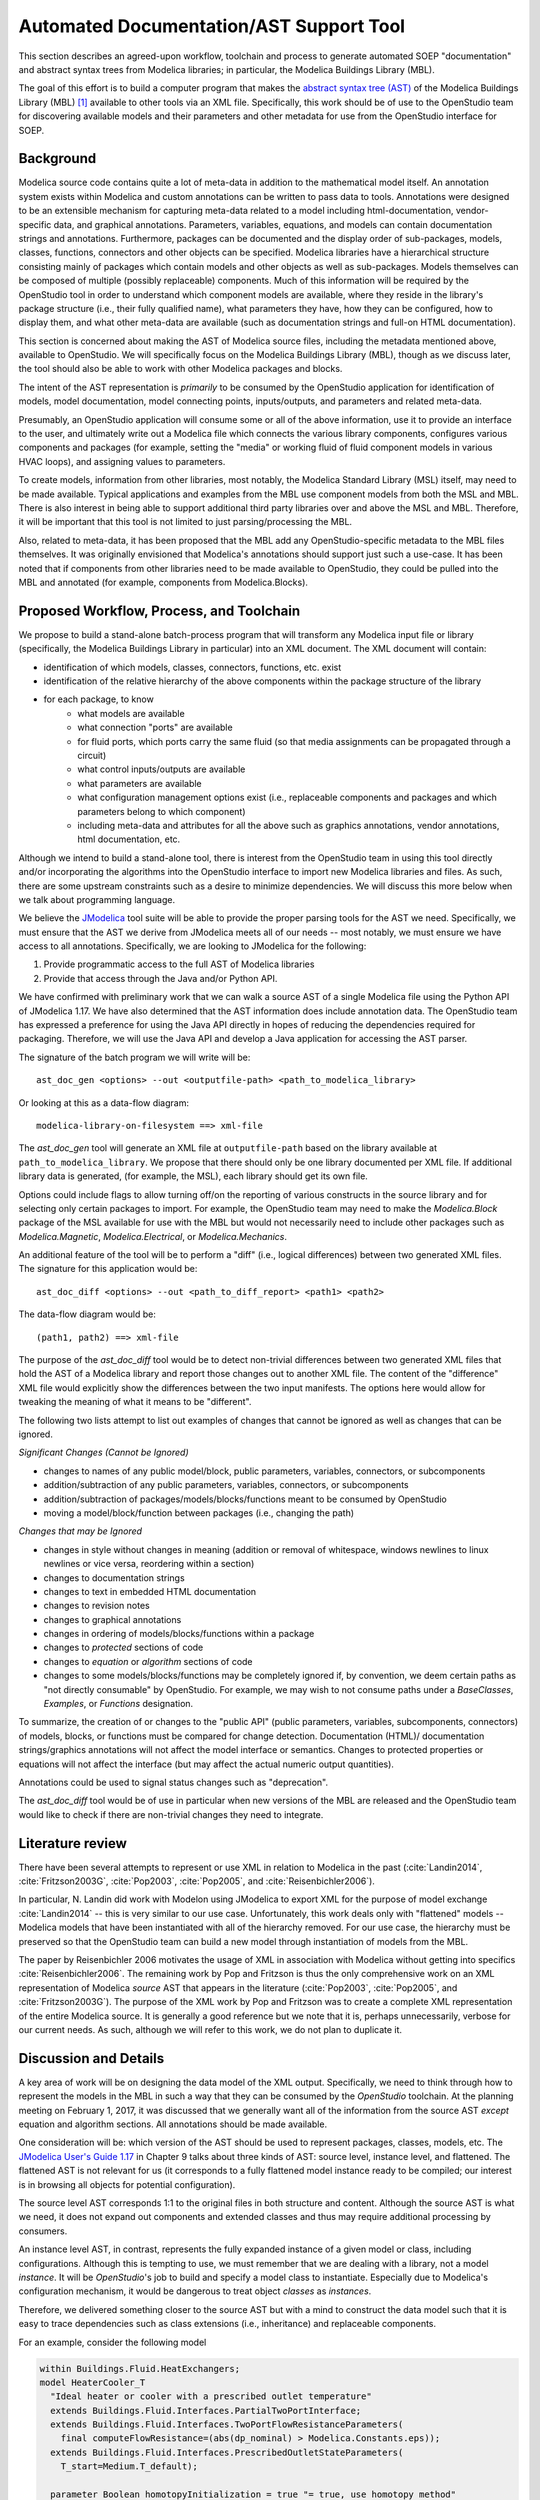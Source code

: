 Automated Documentation/AST Support Tool
~~~~~~~~~~~~~~~~~~~~~~~~~~~~~~~~~~~~~~~~

This section describes an agreed-upon workflow, toolchain and process to
generate automated SOEP "documentation" and abstract syntax trees from Modelica
libraries; in particular, the Modelica Buildings Library (MBL).

The goal of this effort is to build a computer program that makes the `abstract
syntax tree (AST) <https://en.wikipedia.org/wiki/Abstract_syntax_tree>`_ of the
Modelica Buildings Library (MBL) [#fn_mbl]_ available to other tools via an XML
file. Specifically, this work should be of use to the OpenStudio team for
discovering available models and their parameters and other metadata for use
from the OpenStudio interface for SOEP.

Background
""""""""""

Modelica source code contains quite a lot of meta-data in addition to the
mathematical model itself. An annotation system exists within Modelica and
custom annotations can be written to pass data to tools. Annotations were
designed to be an extensible mechanism for capturing meta-data related to a
model including html-documentation, vendor-specific data, and graphical
annotations. Parameters, variables, equations, and models can contain
documentation strings and annotations. Furthermore, packages can be documented
and the display order of sub-packages, models, classes, functions, connectors
and other objects can be specified. Modelica libraries have a hierarchical
structure consisting mainly of packages which contain models and other objects
as well as sub-packages. Models themselves can be composed of multiple (possibly
replaceable) components. Much of this information will be required by the
OpenStudio tool in order to understand which component models are available,
where they reside in the library's package structure (i.e., their fully
qualified name), what parameters they have, how they can be configured, how to
display them, and what other meta-data are available (such as documentation
strings and full-on HTML documentation).

This section is concerned about making the AST of Modelica source files,
including the metadata mentioned above, available to OpenStudio. We
will specifically focus on the Modelica Buildings Library (MBL), though as we
discuss later, the tool should also be able to work with other Modelica
packages and blocks.

The intent of the AST representation is *primarily* to be consumed by the
OpenStudio application for identification of models, model documentation, model
connecting points, inputs/outputs, and parameters and related meta-data.

Presumably, an OpenStudio application will consume some or all of the above
information, use it to provide an interface to the user, and ultimately write
out a Modelica file which connects the various library components, configures
various components and packages (for example, setting the "media" or working
fluid of fluid component models in various HVAC loops), and assigning
values to parameters.

To create models, information from other libraries, most notably, the Modelica
Standard Library (MSL) itself, may need to be made available. Typical
applications and examples from the MBL use
component models from both the MSL and MBL. There is also interest in being
able to support additional third party libraries over and above the MSL and
MBL. Therefore, it will be important that this tool is not limited to just
parsing/processing the MBL.

Also, related to meta-data, it has been proposed that the MBL add any
OpenStudio-specific metadata to the MBL files themselves. It was originally
envisioned that Modelica's annotations should support just such a use-case.
It has been noted that if components from other libraries need to be made
available to OpenStudio, they could be pulled into the MBL and annotated
(for example, components from Modelica.Blocks).

Proposed Workflow, Process, and Toolchain
"""""""""""""""""""""""""""""""""""""""""

We propose to build a stand-alone batch-process program that will transform any
Modelica input file or library (specifically, the Modelica Buildings Library in
particular) into an XML document. The XML document will contain:

- identification of which models, classes, connectors, functions, etc. exist
- identification of the relative hierarchy of the above components within the
  package structure of the library
- for each package, to know
    - what models are available
    - what connection "ports" are available
    - for fluid ports, which ports carry the same fluid (so that media
      assignments can be propagated through a circuit)
    - what control inputs/outputs are available
    - what parameters are available
    - what configuration management options exist (i.e., replaceable components
      and packages and which parameters belong to which component)
    - including meta-data and attributes for all the above such as graphics
      annotations, vendor annotations, html documentation, etc.

Although we intend to build a stand-alone tool, there is interest from the
OpenStudio team in using this tool directly and/or incorporating the algorithms
into the OpenStudio interface to import new Modelica libraries and files. As
such, there are some upstream constraints such as a desire to minimize
dependencies. We will discuss this more below when we talk about programming
language.

We believe the `JModelica
<http://www.jmodelica.org/api-docs/usersguide/JModelicaUsersGuide-1.17.0.pdf>`_
tool suite will be able to provide the proper parsing tools for the AST we
need. Specifically, we must ensure that the AST we derive from JModelica meets
all of our needs -- most notably, we must ensure we have access to all
annotations. Specifically, we are looking to JModelica for the following:

1. Provide programmatic access to the full AST of Modelica libraries
2. Provide that access through the Java and/or Python API.

We have confirmed with preliminary work that we can walk a source AST of a
single Modelica file using the Python API of JModelica 1.17. We have also
determined that the AST information does include annotation data.
The OpenStudio team has expressed a preference for
using the Java API directly in hopes of reducing the dependencies required for
packaging. Therefore, we will use the Java API and develop a Java application
for accessing the AST parser.

The signature of the batch program we will write will be::

    ast_doc_gen <options> --out <outputfile-path> <path_to_modelica_library>

Or looking at this as a data-flow diagram::

    modelica-library-on-filesystem ==> xml-file

The `ast_doc_gen` tool will generate an XML file at ``outputfile-path`` based
on the library available at ``path_to_modelica_library``. We propose that there
should only be one library documented per XML file. If additional library data
is generated, (for example, the MSL), each library should get its own file.

Options could include flags to allow turning off/on the reporting of various
constructs in the source library and for selecting only certain packages to
import. For example, the OpenStudio team may need to make the `Modelica.Block`
package of the MSL available for use with the MBL but would not necessarily
need to include other packages such as `Modelica.Magnetic`,
`Modelica.Electrical`, or `Modelica.Mechanics`.

An additional feature of the tool will be to perform a "diff" (i.e., logical
differences) between two generated XML files. The signature for this
application would be::

    ast_doc_diff <options> --out <path_to_diff_report> <path1> <path2>

The data-flow diagram would be::

    (path1, path2) ==> xml-file

The purpose of the `ast_doc_diff` tool would be to detect non-trivial
differences between two generated XML files that hold the AST of a Modelica
library and report those changes out to another XML file. The content of the
"difference" XML file would explicitly show the differences between the two
input manifests. The options here would allow for tweaking the meaning of what
it means to be "different".

The following two lists attempt to list out examples of changes that
cannot be ignored as well as changes that can be ignored.

*Significant Changes (Cannot be Ignored)*

- changes to names of any public model/block, public parameters, variables,
  connectors, or subcomponents
- addition/subtraction of any public parameters, variables, connectors,
  or subcomponents
- addition/subtraction of packages/models/blocks/functions meant to be consumed
  by OpenStudio
- moving a model/block/function between packages (i.e., changing the path)

*Changes that may be Ignored*

- changes in style without changes in meaning (addition or removal of
  whitespace, windows newlines to linux newlines or vice versa, reordering
  within a section)
- changes to documentation strings
- changes to text in embedded HTML documentation
- changes to revision notes
- changes to graphical annotations
- changes in ordering of models/blocks/functions within a package
- changes to `protected` sections of code
- changes to `equation` or `algorithm` sections of code
- changes to some models/blocks/functions may be completely ignored if, by
  convention, we deem certain paths as "not directly consumable" by OpenStudio.
  For example, we may wish to not consume paths under a `BaseClasses`,
  `Examples`, or `Functions` designation.

To summarize, the creation of or changes to the "public API" (public
parameters, variables, subcomponents, connectors) of models, blocks, or
functions must be compared for change detection. Documentation (HTML)/
documentation strings/graphics annotations will not affect the model interface
or semantics. Changes to protected properties or equations will not affect
the interface (but may affect the actual numeric output quantities).

Annotations could be used to signal status changes such as "deprecation".

The `ast_doc_diff` tool would be of use in particular when new versions of the
MBL are released and the OpenStudio team would like to check if there are
non-trivial changes they need to integrate.


Literature review
"""""""""""""""""

There have been several attempts to represent or use XML in relation to
Modelica in the past (:cite:`Landin2014`, :cite:`Fritzson2003G`, :cite:`Pop2003`, :cite:`Pop2005`, and :cite:`Reisenbichler2006`).

In particular, N. Landin did work with Modelon using JModelica to export XML for
the purpose of model exchange :cite:`Landin2014` -- this is very similar to our use case.
Unfortunately, this work deals only with "flattened" models -- Modelica models
that have been instantiated with all of the hierarchy removed. For our use
case, the hierarchy must be preserved so that the OpenStudio team can
build a new model through instantiation of models from the MBL.

The paper by Reisenbichler 2006 motivates the usage of XML in association with
Modelica without getting into specifics :cite:`Reisenbichler2006`. The remaining work by Pop and Fritzson
is thus the only comprehensive work on an XML representation of Modelica
*source* AST that appears in the literature (:cite:`Pop2003`, :cite:`Pop2005`, and :cite:`Fritzson2003G`). The purpose of the XML work by Pop
and Fritzson was to create a complete XML representation of the entire Modelica
source. It is generally a good reference but we note that it is, perhaps
unnecessarily, verbose for our current needs. As such, although we will refer
to this work, we do not plan to duplicate it.


Discussion and Details
""""""""""""""""""""""

.. todo:: We are currently evaluating whether to use the commercial JModelica API
          directly to do the following or whether to generate XML. We will
          leave the discussion in as-is for now as it captures some elements
          of the design work but it needs to be updated once a decision is made.

A key area of work will be on designing the data model of the XML output.
Specifically, we need to think through how to represent the models in the MBL
in such a way that they can be consumed by the *OpenStudio* toolchain. At the
planning meeting on February 1, 2017, it was discussed that we generally want
all of the information from the source AST *except* equation and algorithm
sections. All annotations should be made available.

One consideration will be: which version of the AST should be used to represent
packages, classes, models, etc. The `JModelica User's Guide 1.17
<http://www.jmodelica.org/api-docs/usersguide/JModelicaUsersGuide-1.17.0.pdf>`_
in Chapter 9 talks about three kinds of AST: source level, instance level, and
flattened. The flattened AST is not relevant for us (it corresponds to a fully
flattened model instance ready to be compiled; our interest is in browsing all
objects for potential configuration).

The source level AST corresponds 1:1 to the original files in both structure
and content. Although the source AST is what we need, it does not expand out
components and extended classes and thus may require additional processing by
consumers.

An instance level AST, in contrast, represents the fully expanded instance of a
given model or class, including configurations. Although this is tempting to
use, we must remember that we are dealing with a library, not a model
*instance*. It will be *OpenStudio*'s job to build and specify a model class to
instantiate. Especially due to Modelica's configuration mechanism, it would be
dangerous to treat object *classes* as *instances*.

Therefore, we delivered something closer to the source AST but
with a mind to construct the data model such that it is easy to trace
dependencies such as class extensions (i.e., inheritance) and replaceable
components.

For an example, consider the following model

.. code-block:: modelica

   within Buildings.Fluid.HeatExchangers;
   model HeaterCooler_T
     "Ideal heater or cooler with a prescribed outlet temperature"
     extends Buildings.Fluid.Interfaces.PartialTwoPortInterface;
     extends Buildings.Fluid.Interfaces.TwoPortFlowResistanceParameters(
       final computeFlowResistance=(abs(dp_nominal) > Modelica.Constants.eps));
     extends Buildings.Fluid.Interfaces.PrescribedOutletStateParameters(
       T_start=Medium.T_default);
   
     parameter Boolean homotopyInitialization = true "= true, use homotopy method"
       annotation(Evaluate=true, Dialog(tab="Advanced"));
   
     Modelica.Blocks.Interfaces.RealInput TSet(unit="K", displayUnit="degC")
       "Set point temperature of the fluid that leaves port_b"
       annotation (Placement(transformation(extent={{-140,40},{-100,80}})));
   
     Modelica.Blocks.Interfaces.RealOutput Q_flow(unit="W")
       "Heat added to the fluid (if flow is from port_a to port_b)"
       annotation (Placement(transformation(extent={{100,50},{120,70}})));
   
   protected
     Buildings.Fluid.FixedResistances.PressureDrop preDro(
       redeclare final package Medium = Medium,
       final m_flow_nominal=m_flow_nominal,
       final deltaM=deltaM,
       final allowFlowReversal=allowFlowReversal,
       final show_T=false,
       final from_dp=from_dp,
       final linearized=linearizeFlowResistance,
       final homotopyInitialization=homotopyInitialization,
       final dp_nominal=dp_nominal) "Flow resistance"
       annotation (Placement(transformation(extent={{-50,-10},{-30,10}})));
   
     Buildings.Fluid.Interfaces.PrescribedOutletState heaCoo(
       redeclare final package Medium = Medium,
       final allowFlowReversal=allowFlowReversal,
       final m_flow_small=m_flow_small,
       final show_T=false,
       final show_V_flow=false,
       final Q_flow_maxHeat=Q_flow_maxHeat,
       final Q_flow_maxCool=Q_flow_maxCool,
       final m_flow_nominal=m_flow_nominal,
       final tau=tau,
       final T_start=T_start,
       final energyDynamics=energyDynamics) "Heater or cooler"
       annotation (Placement(transformation(extent={{20,-10},{40,10}})));
   equation
     connect(port_a, preDro.port_a) annotation (Line(
         points={{-100,0},{-50,0}},
         color={0,127,255}));
     connect(preDro.port_b, heaCoo.port_a) annotation (Line(
         points={{-30,0},{20,0}},
         color={0,127,255}));
     connect(heaCoo.port_b, port_b) annotation (Line(
         points={{40,0},{100,0}},
         color={0,127,255}));
     connect(heaCoo.TSet, TSet) annotation (Line(
         points={{18,8},{0,8},{0,60},{-120,60}},
         color={0,0,127}));
     connect(heaCoo.Q_flow, Q_flow) annotation (Line(
         points={{41,8},{72,8},{72,60},{110,60}},
         color={0,0,127}));
     annotation (Icon(coordinateSystem(preserveAspectRatio=false, extent={{-100,
               -100},{100,100}}), graphics={
           Rectangle(
             extent={{-70,60},{60,-60}},
             lineColor={0,0,255},
             pattern=LinePattern.None,
             fillColor={95,95,95},
             fillPattern=FillPattern.Solid),
           Rectangle(
             extent={{-102,5},{99,-5}},
             lineColor={0,0,255},
             pattern=LinePattern.None,
             fillColor={0,0,0},
             fillPattern=FillPattern.Solid),
           Rectangle(
             extent={{-100,60},{-70,58}},
             lineColor={0,0,255},
             pattern=LinePattern.None,
             fillColor={0,0,127},
             fillPattern=FillPattern.Solid),
           Text(
             extent={{-106,98},{-62,70}},
             lineColor={0,0,127},
             textString="T"),
           Rectangle(
             extent={{60,60},{100,58}},
             lineColor={0,0,255},
             pattern=LinePattern.None,
             fillColor={0,0,127},
             fillPattern=FillPattern.Solid),
           Text(
             extent={{72,96},{116,68}},
             lineColor={0,0,127},
             textString="Q_flow")}),
   defaultComponentName="hea",
   Documentation(info="<html>
   <p>
   Model for an ideal heater or cooler with a prescribed outlet temperature.
   </p>
   <p>
   This model forces the outlet temperature at <code>port_b</code> to be equal to the temperature
   of the input signal <code>TSet</code>, subject to optional limits on the
   heating or cooling capacity <code>Q_flow_max</code> and <code>Q_flow_min</code>.
   For unlimited capacity, set <code>Q_flow_maxHeat = Modelica.Constant.inf</code>
   and <code>Q_flow_maxCool=-Modelica.Constant.inf</code>.
   </p>
   <p>
   The output signal <code>Q_flow</code> is the heat added (for heating) or subtracted (for cooling)
   to the medium if the flow rate is from <code>port_a</code> to <code>port_b</code>.
   If the flow is reversed, then <code>Q_flow=0</code>.
   The outlet temperature at <code>port_a</code> is not affected by this model.
   </p>
   <p>
   If the parameter <code>energyDynamics</code> is not equal to
   <code>Modelica.Fluid.Types.Dynamics.SteadyState</code>,
   the component models the dynamic response using a first order differential equation.
   The time constant of the component is equal to the parameter <code>tau</code>.
   This time constant is adjusted based on the mass flow rate using
   </p>
   <p align=\"center\" style=\"font-style:italic;\">
   &tau;<sub>eff</sub> = &tau; |m&#775;| &frasl; m&#775;<sub>nom</sub>
   </p>
   <p>
   where
   <i>&tau;<sub>eff</sub></i> is the effective time constant for the given mass flow rate
   <i>m&#775;</i> and
   <i>&tau;</i> is the time constant at the nominal mass flow rate
   <i>m&#775;<sub>nom</sub></i>.
   This type of dynamics is equal to the dynamics that a completely mixed
   control volume would have.
   </p>
   <p>
   Optionally, this model can have a flow resistance.
   If no flow resistance is requested, set <code>dp_nominal=0</code>.
   </p>
   <p>
   For a model that uses a control signal <i>u &isin; [0, 1]</i> and multiplies
   this with the nominal heating or cooling power, use
   <a href=\"modelica://Buildings.Fluid.HeatExchangers.HeaterCooler_u\">
   Buildings.Fluid.HeatExchangers.HeaterCooler_u</a>
   </p>
   <h4>Limitations</h4>
   <p>
   This model only adds or removes heat for the flow from
   <code>port_a</code> to <code>port_b</code>.
   The enthalpy of the reverse flow is not affected by this model.
   </p>
   <p>
   This model does not affect the humidity of the air. Therefore,
   if used to cool air below the dew point temperature, the water mass fraction
   will not change.
   </p>
   <h4>Validation</h4>
   <p>
   The model has been validated against the analytical solution in
   the examples
   <a href=\"modelica://Buildings.Fluid.HeatExchangers.Validation.HeaterCooler_T\">
   Buildings.Fluid.HeatExchangers.Validation.HeaterCooler_T</a>
   and
   <a href=\"modelica://Buildings.Fluid.HeatExchangers.Validation.HeaterCooler_T_dynamic\">
   Buildings.Fluid.HeatExchangers.Validation.HeaterCooler_T_dynamic</a>.
   </p>
   </html>",
   revisions="<html>
   <ul>
   <li>
   December 1, 2016, by Michael Wetter:<br/>
   Updated model as <code>use_dh</code> is no longer a parameter in the pressure drop model.<br/>
   This is for
   <a href=\"https://github.com/ibpsa/modelica/issues/480\">#480</a>.
   </li>
   <li>
   November 11, 2014, by Michael Wetter:<br/>
   Revised implementation.
   </li>
   <li>
   March 19, 2014, by Christoph Nytsch-Geusen:<br/>
   First implementation.
   </li>
   </ul>
   </html>"));
   end HeaterCooler_T;


When parse to a json representation, the output of its public declarations is as follows:

.. code-block:: javascript

   "Buildings.Fluid.HeatExchangers.HeaterCooler_T": {
       "name": "Buildings.Fluid.HeatExchangers.HeaterCooler_T",
       "comment": "Ideal heater or cooler with a prescribed outlet temperature",
       "qualifiers": [
           "model"
       ],
       "superClasses": [
           {
               "nameOfExtendedClass": "Buildings.Fluid.Interfaces.PartialTwoPortInterface"
           },
           {
               "nameOfExtendedClass": "Buildings.Fluid.Interfaces.TwoPortFlowResistanceParameters",
               "modifications": [
                   {
                       "name": "computeFlowResistance",
                       "qualifiers": [
                           "final"
                       ],
                       "value": "abs(dp_nominal)>Modelica.Constants.eps"
                   }
               ]
           },
           {
               "nameOfExtendedClass": "Buildings.Fluid.Interfaces.PrescribedOutletStateParameters",
               "modifications": [
                   {
                       "name": "T_start",
                       "value": "Medium.T_default"
                   }
               ]
           }
       ],
       "components": [
           {
               "className": "Boolean",
               "qualifiers": [
                   "parameter"
               ],
               "name": "homotopyInitialization",
               "comment": "= true, use homotopy method",
               "value": "true",
               "annotations": {
                   "dialog": "Dialog(tab = \"Advanced\")"
               }
           },
           {
               "className": "Modelica.Blocks.Interfaces.RealInput",
               "name": "TSet",
               "comment": "Set point temperature of the fluid that leaves port_b",
               "modifications": [
                   {
                       "name": "unit",
                       "value": "\"K\""
                   },
                   {
                       "name": "displayUnit",
                       "value": "\"degC\""
                   }
               ],
               "annotations": {
                   "placement": "Placement(transformation(extent = {{-140,40},{-100,80}}))"
               }
           },
           {
               "className": "Modelica.Blocks.Interfaces.RealOutput",
               "name": "Q_flow",
               "comment": "Heat added to the fluid (if flow is from port_a to port_b)",
               "modifications": [
                   {
                       "name": "unit",
                       "value": "\"W\""
                   }
               ],
               "annotations": {
                   "placement": "Placement(transformation(extent = {{100,50},{120,70}}))"
               }
           }
       ],
       "annotations": {
           "documentationInfo": "info = \"<html>\n<p>\nModel for an ideal heater or cooler with 
           a prescribed outlet temperature.\n</p>\n<p>\nThis model forces the outlet temperature at <code>port_b</code> 
           [further text has been omitted]
           </html>\"",
           "icon": "Icon(coordinateSystem(preserveAspectRatio = false, 
                          extent = {{-100,-100},{100,100}}), 
                          graphics = {Rectangle(),Rectangle(),Rectangle(),Text(),Rectangle(),Text()})"
       }
   }


Hence, OpenStudio can reads its parameters from the json file. Note that it also will need to parse the json
representation from the ``superClasses``, for example
to obtain the connectors and parameters, including their modifications, from
``Buildings.Fluid.Interfaces.PartialTwoPortInterface``.



Summary of Questions and Next Steps
"""""""""""""""""""""""""""""""""""

**Questions**:

- What pre-processing on the extracted data would be useful?

**Next Steps**:

- Make a decision as to the JModelica API to use
- Determine what constitutes a significant difference between different versions of the
  Modelica Buildings Library and how to communicate those
- Write the proposed programs using JModelica to extract AST data from Modelica
  Models in a library and write that data out as XML.
- Create diff tool for comparing versions of the MBL in a meaningful way

.. rubric:: Footnotes

.. [#fn_mbl] Our main focus is to support the Modelica Buildings Library but
             the tool should also work for other Modelica libraries.
